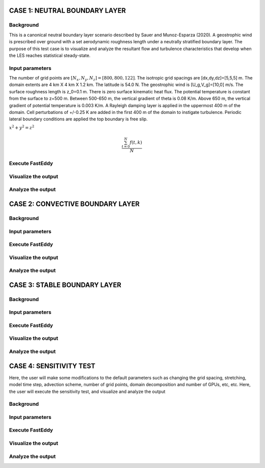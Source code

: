 CASE 1: NEUTRAL BOUNDARY LAYER
===============================

Background
----------

This is a canonical neutral boundary layer scenario described by Sauer and Munoz-Esparza (2020). A geostrophic wind is prescribed over ground with a set aerodynamic roughness length under a neutrally stratified boundary layer. The purpose of this test case is to visualize and analyze the resultant flow and turbulence characteristics that develop when the LES reaches statistical steady-state.

Input parameters
----------------

The number of grid points are :math:`[N_x,N_y,N_z]=[800,800,122]`. The isotropic grid spacings are [dx,dy,dz]=[5,5,5] m. The domain extents are
4 km X 4 km X 1.2 km. The latitude is 54.0 N. The geostrophic wind is [U_g,V_g]=[10,0] m/s. The surface roughness length is z_0=0.1 m. There is zero surface kinematic heat flux. The potential temperature is constant from the surface to z=500 m. Between 500-650 m, the vertical gradient of theta is 0.08 K/m. Above 650 m, the vertical gradient of potential temperature is 0.003 K/m. A Rayleigh damping layer is applied in the uppermost 400 m of the domain. Cell perturbations of +/-0.25 K are added in the first 400 m of the domain to instigate turbulence. Periodic lateral boundary conditions are applied the top boundary is free slip.

:math:`x^2+y^2=z^2`

.. math::

   \frac{ \sum_{t=0}^{N}f(t,k) }{N}

Execute FastEddy
----------------

Visualize the output
--------------------

Analyze the output
------------------


CASE 2: CONVECTIVE BOUNDARY LAYER
==================================

Background
----------

Input parameters
----------------

Execute FastEddy
----------------

Visualize the output
--------------------

Analyze the output
------------------

CASE 3: STABLE BOUNDARY LAYER
=============================

Background
----------

Input parameters
----------------

Execute FastEddy
----------------

Visualize the output
--------------------

Analyze the output
------------------


CASE 4: SENSITIVITY TEST
========================

Here, the user will make some modifications to the default parameters such as changing the grid spacing, stretching, model time step, advection scheme, number of grid points, domain decomposition and number of GPUs, etc, etc. Here, the user will execute the sensitivity test, and visualize and analyze the output

Background
----------

Input parameters
----------------

Execute FastEddy
----------------

Visualize the output
--------------------

Analyze the output
------------------
